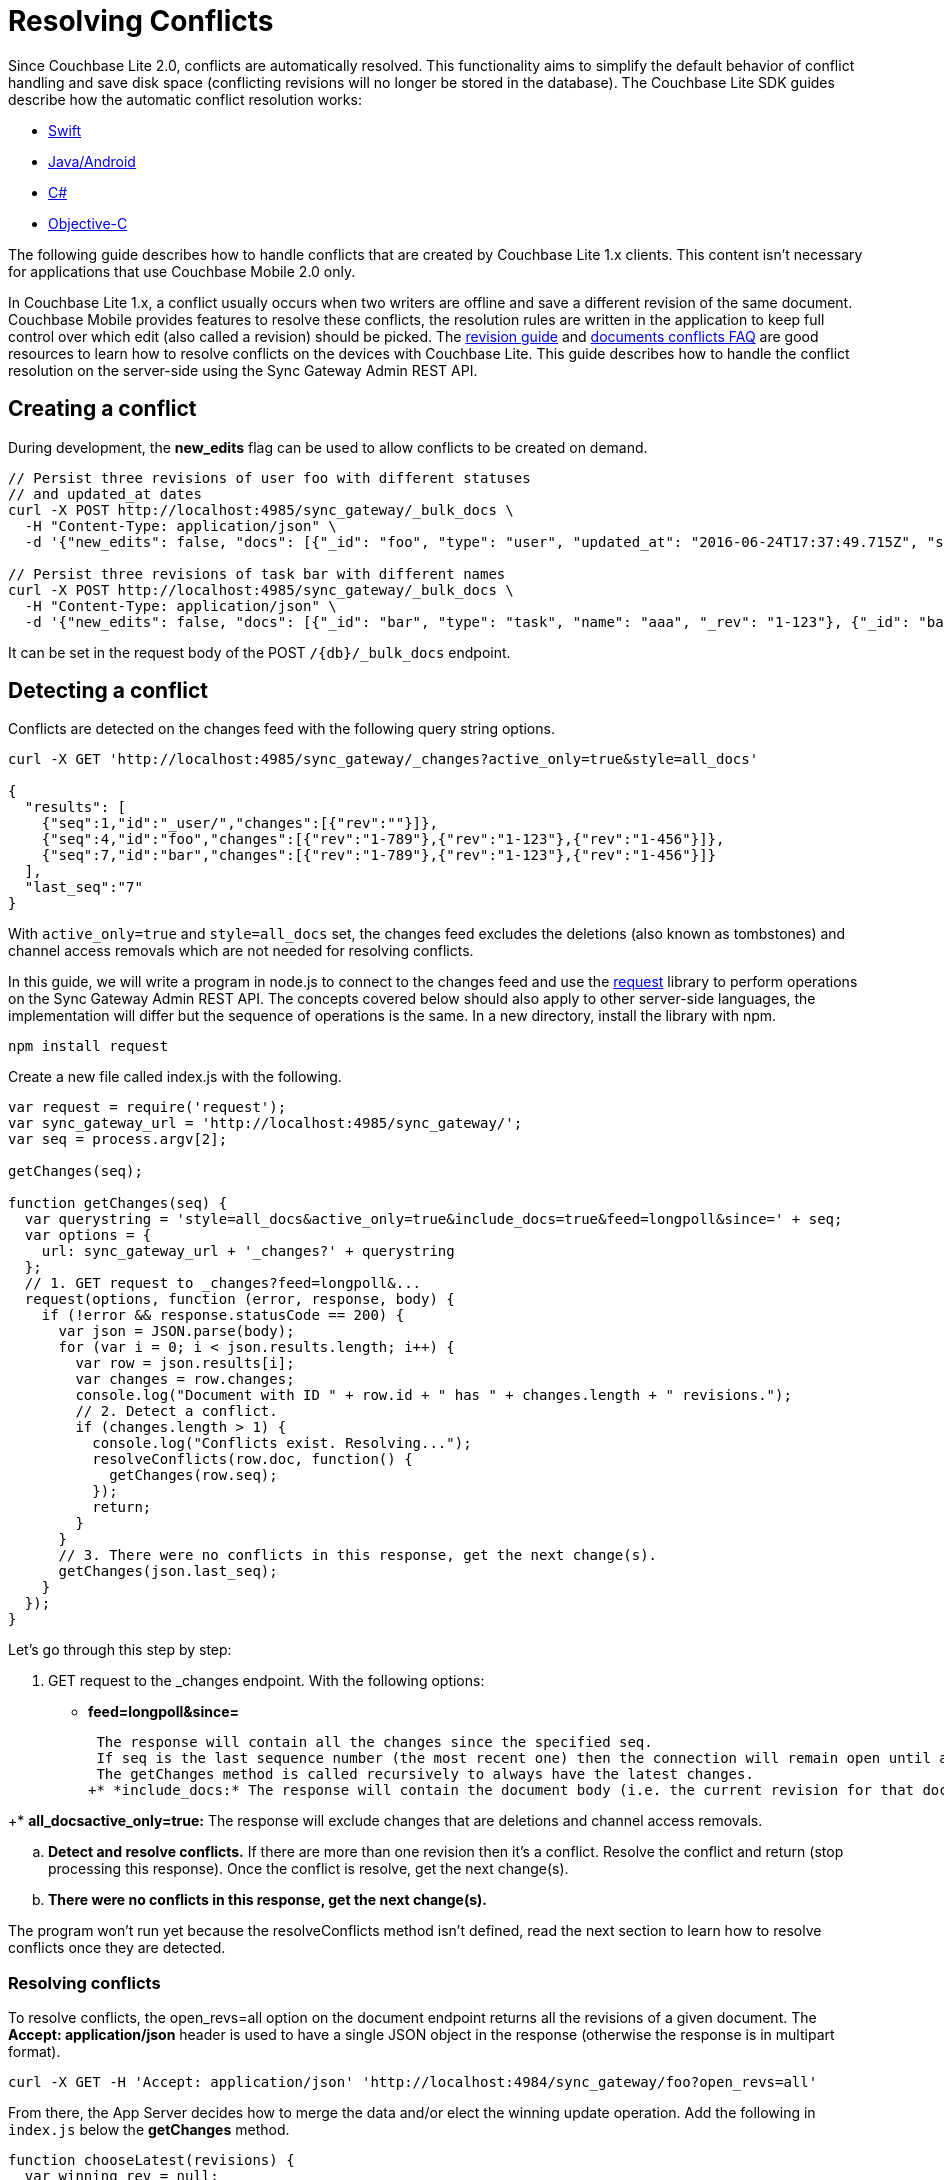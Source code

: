 = Resolving Conflicts

Since Couchbase Lite 2.0, conflicts are automatically resolved.
This functionality aims to simplify the default behavior of conflict handling and save disk space (conflicting revisions will no longer be stored in the database).
The Couchbase Lite SDK guides describe how the automatic conflict resolution works:

* xref:2.1@couchbase-lite:ROOT::swift.adoc#handling-conflicts[Swift]
* xref:2.1@couchbase-lite:ROOT::java.adoc#handling-conflicts[Java/Android]
* xref:2.1@couchbase-lite:ROOT::csharp.adoc#handling-conflicts[C#]
* xref:2.1@couchbase-lite:ROOT::objc.adoc#handling-conflicts[Objective-C]

The following guide describes how to handle conflicts that are created by Couchbase Lite 1.x clients.
This content isn't necessary for applications that use Couchbase Mobile 2.0 only.

In Couchbase Lite 1.x, a conflict usually occurs when two writers are offline and save a different revision of the same document.
Couchbase Mobile provides features to resolve these conflicts, the resolution rules are written in the application to keep full control over which edit (also called a revision) should be picked.
The http://developer.couchbase.com/documentation/mobile/1.5/guides/couchbase-lite/native-api/revision/index.html[revision guide] and http://developer.couchbase.com/documentation/mobile/1.5/guides/couchbase-lite/native-api/document/index.html#document-conflict-faq[documents conflicts FAQ] are good resources to learn how to resolve conflicts on the devices with Couchbase Lite.
This guide describes how to handle the conflict resolution on the server-side using the Sync Gateway Admin REST API.

== Creating a conflict

During development, the *new_edits* flag can be used to allow conflicts to be created on demand.

[source,bash]
----
// Persist three revisions of user foo with different statuses
// and updated_at dates
curl -X POST http://localhost:4985/sync_gateway/_bulk_docs \
  -H "Content-Type: application/json" \
  -d '{"new_edits": false, "docs": [{"_id": "foo", "type": "user", "updated_at": "2016-06-24T17:37:49.715Z", "status": "online", "_rev": "1-123"}, {"_id": "foo", "type": "user", "updated_at": "2016-06-26T17:37:49.715Z", "status": "offline", "_rev": "1-456"}, {"_id": "foo", "type": "user", "updated_at": "2016-06-25T17:37:49.715Z", "status": "offline", "_rev": "1-789"}]}'

// Persist three revisions of task bar with different names
curl -X POST http://localhost:4985/sync_gateway/_bulk_docs \
  -H "Content-Type: application/json" \
  -d '{"new_edits": false, "docs": [{"_id": "bar", "type": "task", "name": "aaa", "_rev": "1-123"}, {"_id": "bar", "type": "task", "name": "ccc", "_rev": "1-456"}, {"_id": "bar", "type": "task", "name": "bbb", "_rev": "1-789"}]}'
----

It can be set in the request body of the POST `/{db}/_bulk_docs` endpoint.

== Detecting a conflict

Conflicts are detected on the changes feed with the following query string options.

[source,bash]
----
curl -X GET 'http://localhost:4985/sync_gateway/_changes?active_only=true&style=all_docs'

{
  "results": [
    {"seq":1,"id":"_user/","changes":[{"rev":""}]},
    {"seq":4,"id":"foo","changes":[{"rev":"1-789"},{"rev":"1-123"},{"rev":"1-456"}]},
    {"seq":7,"id":"bar","changes":[{"rev":"1-789"},{"rev":"1-123"},{"rev":"1-456"}]}
  ],
  "last_seq":"7"
}
----

With `active_only=true` and `style=all_docs` set, the changes feed excludes the deletions (also known as tombstones) and channel access removals which are not needed for resolving conflicts.

In this guide, we will write a program in node.js to connect to the changes feed and use the https://github.com/request/request[request] library to perform operations on the Sync Gateway Admin REST API.
The concepts covered below should also apply to other server-side languages, the implementation will differ but the sequence of operations is the same.
In a new directory, install the library with npm.

[source,bash]
----
npm install request
----

Create a new file called index.js with the following.

[source,javascript]
----
var request = require('request');
var sync_gateway_url = 'http://localhost:4985/sync_gateway/';
var seq = process.argv[2];

getChanges(seq);

function getChanges(seq) {
  var querystring = 'style=all_docs&active_only=true&include_docs=true&feed=longpoll&since=' + seq;
  var options = {
    url: sync_gateway_url + '_changes?' + querystring
  };
  // 1. GET request to _changes?feed=longpoll&...
  request(options, function (error, response, body) {
    if (!error && response.statusCode == 200) {
      var json = JSON.parse(body);
      for (var i = 0; i < json.results.length; i++) {
        var row = json.results[i];
        var changes = row.changes;
        console.log("Document with ID " + row.id + " has " + changes.length + " revisions.");
        // 2. Detect a conflict.
        if (changes.length > 1) {
          console.log("Conflicts exist. Resolving...");
          resolveConflicts(row.doc, function() {
            getChanges(row.seq);
          });
          return;
        }
      }
      // 3. There were no conflicts in this response, get the next change(s).
      getChanges(json.last_seq);
    }
  });
}
----

Let's go through this step by step:

. GET request to the _changes endpoint. With the following options:

* *feed=longpoll&since=*
+
// <seq>:</seq>
 The response will contain all the changes since the specified seq.
 If seq is the last sequence number (the most recent one) then the connection will remain open until a new document is processed by Sync Gateway and the change event is sent.
 The getChanges method is called recursively to always have the latest changes.
+* *include_docs:* The response will contain the document body (i.e. the current revision for that document).

+* *all_docsactive_only=true:* The response will exclude changes that are deletions and channel access removals.

.. *Detect and resolve conflicts.* If there are more than one revision then it's a conflict.
Resolve the conflict and return (stop processing this response).
Once the conflict is resolve, get the next change(s).
.. *There were no conflicts in this response, get the next change(s).*

The program won`'t run yet because the resolveConflicts method isn`'t defined, read the next section to learn how to resolve conflicts once they are detected.

[[_resolving_conflicts]]
=== Resolving conflicts

To resolve conflicts, the open_revs=all option on the document endpoint returns all the revisions of a given document.
The *Accept: application/json* header is used to have a single JSON object in the response (otherwise the response is in multipart format).

[source,bash]
----
curl -X GET -H 'Accept: application/json' 'http://localhost:4984/sync_gateway/foo?open_revs=all'
----

From there, the App Server decides how to merge the data and/or elect the winning update operation.
Add the following in `index.js` below the *getChanges* method.

[source,javascript]
----
function chooseLatest(revisions) {
  var winning_rev = null;
  var latest_time = 0;
  for (var i = 0; i  revisions.length; i++) {
    var time = new Date(revisions[i].updated_at);
    if (time  latest_time) {
      latest_time = time;
      winning_rev = Object.assign({}, revisions[i]); //copy as a new object
    }
  }
  return {revisions: revisions, winning_rev: winning_rev};
}

function resolveConflicts(current_rev, callback) {
  var options = {
    url: sync_gateway_url + current_rev._id + '?open_revs=all',
    headers: {
      'Accept': 'application/json'
    }
  };
  // 1. Use open_revs=all to get the properties in each revision.
  request(options, function (error, response, body) {
    if (!error  response.statusCode == 200) {
      var json = JSON.parse(body);
      var revisions = json.map(function(row) {return row.ok;});
      var resolved;
      // 2. Resolve the conflict.
      switch (current_rev.type) {
        case user:
          // Choose the revision with the latest updated_at value
          // as the winner.
          resolved = chooseLatest(revisions);
          break;
        case list:
          // Write your own resolution logic for other doc types
          // following the function definition of chooseLatest.
        default:
          // Keep the current revision as the winner. Non-current
          // revisions must be removed even in this scenario.
          resolved = {revisions: revisions, winning_rev: current_rev};
      }

      // 3. Prepare the changes for the _bulk_docs request.
      var bulk_docs = revisions.map(function (revision) {
        if (revision._rev == current_rev._rev) {
          delete resolved.winning_rev._rev;
          revision = Object.assign({_rev: current_rev._rev}, resolved.winning_rev);
        } else {
          revision._deleted = true;
        }
        return revision
      });

      // 4. Write each change (deletion or update) to the database.
      var options = {url: sync_gateway_url + '_bulk_docs', body: JSON.stringify({docs: bulk_docs})};
      request.post(options, function (error, response, body) {
        if (!error  response.statusCode == 201) {
          console.log('Conflict resolved for doc ID ' + current_rev._id);
          callback();
        }
      });
    }
  })
}
----

So what is this code doing?

. *Use open_revs=all to get the properties in each revision.*
. *Resolve the conflict.*
For user documents, the revision with the latest updated_at value wins. For other document types, the current revision (the one that got picked deterministically by the system) remains the winner. Note that non-current revisions must still be removed otherwise they may be promoted as the current revision at a later time.
The resolution logic may be different for each document type.
. *Prepare the changes for the _bulk_docs request.*
All non-current revision are marked for deletion with the `\_deleted: true` property.
The current revision properties are replaced with the properties of the winning revision.
. *Write each change (deletion or update) to the database.*

Start the program from sequence 0, the first sequence number in any Couchbase Mobile database.

[source,bash]
----
node index.js 0
----

The conflicts that were added at the beginning of the guide are detected and resolved.

[source]
----
Document with ID _user/ has 1 revisions.
Document with ID foo has 3 revisions.
Conflicts exist. Resolving...
Conflict resolved for doc ID foo
Document with ID bar has 3 revisions.
Conflicts exist. Resolving...
Conflict resolved for doc ID bar
Document with ID foo has 1 revisions.
Document with ID bar has 1 revisions.
----

Add more conflicting revisions from the command-line with a different document ID (baz for example).
The conflict is resolved and the program continues to listen for the next change(s). 
